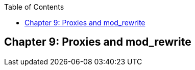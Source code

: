 [book]
:doctype: book
:toclevels: 3
:toc: 

[[Chapter_proxy]]
== Chapter 9: Proxies and mod_rewrite

